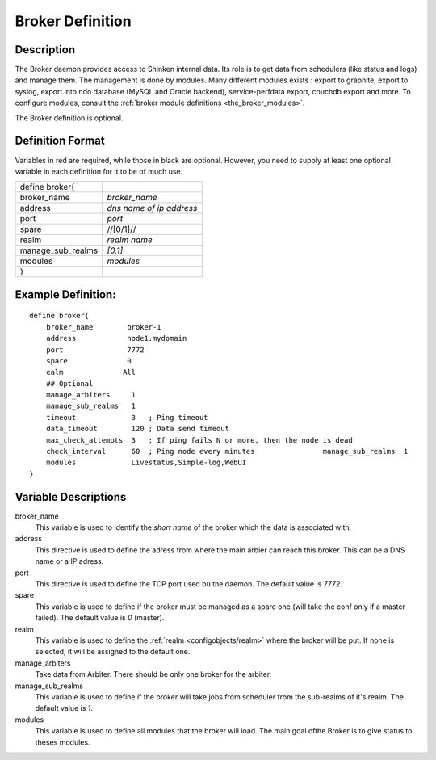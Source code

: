 .. _configobjects/broker:

==================
Broker Definition 
==================


Description 
============

The Broker daemon provides access to Shinken internal data. Its role is to get data from schedulers (like status and logs) and manage them. The management is done by modules. Many different modules exists : export to graphite, export to syslog, export into ndo database (MySQL and Oracle backend), service-perfdata export, couchdb export and more. To configure modules, consult the :ref:`broker module definitions <the_broker_modules>`.

The Broker definition is optional.


Definition Format 
==================

Variables in red are required, while those in black are optional. However, you need to supply at least one optional variable in each definition for it to be of much use.


================= ========================
define broker{                            
broker_name       *broker_name*           
address           *dns name of ip address*
port              *port*                  
spare             //[0/1]//               
realm             *realm name*            
manage_sub_realms *[0,1]*                 
modules           *modules*               
}                                         
================= ========================


Example Definition: 
====================

::

  define broker{
      broker_name        broker-1
      address            node1.mydomain
      port               7772
      spare              0
      ealm              All
      ## Optional
      manage_arbiters     1   
      manage_sub_realms   1
      timeout             3   ; Ping timeout
      data_timeout        120 ; Data send timeout
      max_check_attempts  3   ; If ping fails N or more, then the node is dead
      check_interval      60  ; Ping node every minutes  	       manage_sub_realms  1
      modules             Livestatus,Simple-log,WebUI
  }

  
Variable Descriptions 
======================

broker_name
  This variable is used to identify the *short name* of the broker which the data is associated with.

address
  This directive is used to define the adress from where the main arbier can reach this broker. This can be a DNS name or a IP adress.

port
  This directive is used to define the TCP port used bu the daemon. The default value is *7772*.

spare
  This variable is used to define if the broker must be managed as a spare one (will take the conf only if a master failed). The default value is *0* (master).

realm
  This variable is used to define the :ref:`realm <configobjects/realm>` where the broker will be put. If none is selected, it will be assigned to the default one.

manage_arbiters
  Take data from Arbiter. There should be only one broker for the arbiter.

manage_sub_realms
  This variable is used to define if the broker will take jobs from scheduler from the sub-realms of it's realm. The default value is *1*.

modules
  This variable is used to define all modules that the broker will load. The main goal ofthe Broker is to give status to theses modules.
